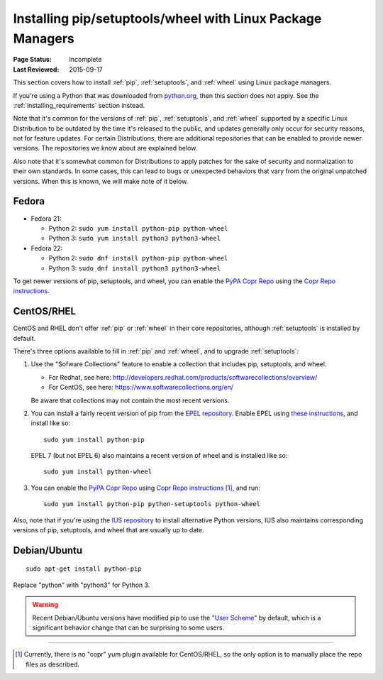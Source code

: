 
.. _`Installing pip/setuptools/wheel with Linux Package Managers`:

===========================================================
Installing pip/setuptools/wheel with Linux Package Managers
===========================================================

:Page Status: Incomplete
:Last Reviewed: 2015-09-17


This section covers how to install :ref:`pip`, :ref:`setuptools`, and
:ref:`wheel` using Linux package managers.

If you're using a Python that was downloaded from `python.org
<https://www.python.org>`_, then this section does not apply.  See the
:ref:`installing_requirements` section instead.

Note that it's common for the versions of :ref:`pip`, :ref:`setuptools`, and
:ref:`wheel` supported by a specific Linux Distribution to be outdated by the
time it's released to the public, and updates generally only occur for security
reasons, not for feature updates.  For certain Distributions, there are
additional repositories that can be enabled to provide newer versions.  The
repositories we know about are explained below.

Also note that it's somewhat common for Distributions to apply patches for the
sake of security and normalization to their own standards.  In some cases, this
can lead to bugs or unexpected behaviors that vary from the original unpatched
versions.  When this is known, we will make note of it below.


Fedora
~~~~~~

* Fedora 21:

  * Python 2: ``sudo yum install python-pip python-wheel``
  * Python 3: ``sudo yum install python3 python3-wheel``

* Fedora 22:

  * Python 2: ``sudo dnf install python-pip python-wheel``
  * Python 3: ``sudo dnf install python3 python3-wheel``


To get newer versions of pip, setuptools, and wheel, you can enable the
`PyPA Copr Repo <https://copr.fedoraproject.org/coprs/pypa/pypa/>`_ using the
`Copr Repo instructions <https://fedorahosted.org/copr/wiki/HowToEnableRepo>`__.


CentOS/RHEL
~~~~~~~~~~~

CentOS and RHEL don't offer :ref:`pip` or :ref:`wheel` in their core repositories,
although :ref:`setuptools` is installed by default.

There's three options available to fill in :ref:`pip` and :ref:`wheel`, and to
upgrade :ref:`setuptools`:

1. Use the "Sofware Collections" feature to enable a collection that includes
   pip, setuptools, and wheel.

   * For Redhat, see here:
     http://developers.redhat.com/products/softwarecollections/overview/
   * For CentOS, see here: https://www.softwarecollections.org/en/

   Be aware that collections may not contain the most recent versions.

2. You can install a fairly recent version of pip from the `EPEL repository
   <https://fedoraproject.org/wiki/EPEL>`_. Enable EPEL using `these
   instructions
   <https://fedoraproject.org/wiki/EPEL#How_can_I_use_these_extra_packages.3F>`__,
   and install like so::

     sudo yum install python-pip

   EPEL 7 (but not EPEL 6) also maintains a recent version of wheel and is
   installed like so::

     sudo yum install python-wheel


3. You can enable the `PyPA Copr Repo
   <https://copr.fedoraproject.org/coprs/pypa/pypa/>`_ using `Copr Repo
   instructions <https://fedorahosted.org/copr/wiki/HowToEnableRepo>`__ [1]_,
   and run::

     sudo yum install python-pip python-setuptools python-wheel


Also, note that if you're using the `IUS repository
<https://iuscommunity.org/pages/Repos.html>`_ to install alternative Python
versions, IUS also maintains corresponding versions of pip, setuptools,
and wheel that are usually up to date.


Debian/Ubuntu
~~~~~~~~~~~~~

::

  sudo apt-get install python-pip

Replace "python" with "python3" for Python 3.


.. warning::

   Recent Debian/Ubuntu versions have modified pip to use the `"User Scheme"
   <https://pip.pypa.io/en/stable/user_guide/#user-installs>`_ by default, which
   is a significant behavior change that can be surprising to some users.


----

.. [1] Currently, there is no "copr" yum plugin available for CentOS/RHEL, so
       the only option is to manually place the repo files as described.

